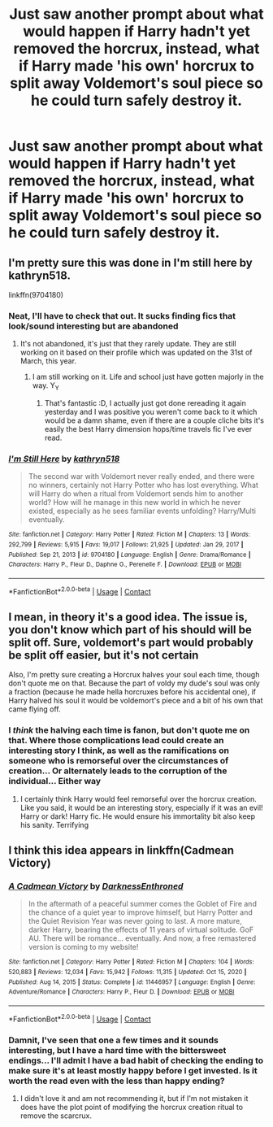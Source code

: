 #+TITLE: Just saw another prompt about what would happen if Harry hadn't yet removed the horcrux, instead, what if Harry made 'his own' horcrux to split away Voldemort's soul piece so he could turn safely destroy it.

* Just saw another prompt about what would happen if Harry hadn't yet removed the horcrux, instead, what if Harry made 'his own' horcrux to split away Voldemort's soul piece so he could turn safely destroy it.
:PROPERTIES:
:Author: Elaine13288
:Score: 3
:DateUnix: 1620298573.0
:DateShort: 2021-May-06
:FlairText: Prompt
:END:

** I'm pretty sure this was done in I'm still here by kathryn518.

linkffn(9704180)
:PROPERTIES:
:Author: DrScorcher
:Score: 7
:DateUnix: 1620300499.0
:DateShort: 2021-May-06
:END:

*** Neat, I'll have to check that out. It sucks finding fics that look/sound interesting but are abandoned
:PROPERTIES:
:Author: Elaine13288
:Score: 2
:DateUnix: 1620301128.0
:DateShort: 2021-May-06
:END:

**** It's not abandoned, it's just that they rarely update. They are still working on it based on their profile which was updated on the 31st of March, this year.
:PROPERTIES:
:Author: DrScorcher
:Score: 5
:DateUnix: 1620302120.0
:DateShort: 2021-May-06
:END:

***** I am still working on it. Life and school just have gotten majorly in the way. Y_Y
:PROPERTIES:
:Author: kathrynd518
:Score: 4
:DateUnix: 1620315409.0
:DateShort: 2021-May-06
:END:

****** That's fantastic :D, I actually just got done rereading it again yesterday and I was positive you weren't come back to it which would be a damn shame, even if there are a couple cliche bits it's easily the best Harry dimension hops/time travels fic I've ever read.
:PROPERTIES:
:Author: Krogan26
:Score: 1
:DateUnix: 1620359401.0
:DateShort: 2021-May-07
:END:


*** [[https://www.fanfiction.net/s/9704180/1/][*/I'm Still Here/*]] by [[https://www.fanfiction.net/u/4404355/kathryn518][/kathryn518/]]

#+begin_quote
  The second war with Voldemort never really ended, and there were no winners, certainly not Harry Potter who has lost everything. What will Harry do when a ritual from Voldemort sends him to another world? How will he manage in this new world in which he never existed, especially as he sees familiar events unfolding? Harry/Multi eventually.
#+end_quote

^{/Site/:} ^{fanfiction.net} ^{*|*} ^{/Category/:} ^{Harry} ^{Potter} ^{*|*} ^{/Rated/:} ^{Fiction} ^{M} ^{*|*} ^{/Chapters/:} ^{13} ^{*|*} ^{/Words/:} ^{292,799} ^{*|*} ^{/Reviews/:} ^{5,915} ^{*|*} ^{/Favs/:} ^{19,017} ^{*|*} ^{/Follows/:} ^{21,925} ^{*|*} ^{/Updated/:} ^{Jan} ^{29,} ^{2017} ^{*|*} ^{/Published/:} ^{Sep} ^{21,} ^{2013} ^{*|*} ^{/id/:} ^{9704180} ^{*|*} ^{/Language/:} ^{English} ^{*|*} ^{/Genre/:} ^{Drama/Romance} ^{*|*} ^{/Characters/:} ^{Harry} ^{P.,} ^{Fleur} ^{D.,} ^{Daphne} ^{G.,} ^{Perenelle} ^{F.} ^{*|*} ^{/Download/:} ^{[[http://www.ff2ebook.com/old/ffn-bot/index.php?id=9704180&source=ff&filetype=epub][EPUB]]} ^{or} ^{[[http://www.ff2ebook.com/old/ffn-bot/index.php?id=9704180&source=ff&filetype=mobi][MOBI]]}

--------------

*FanfictionBot*^{2.0.0-beta} | [[https://github.com/FanfictionBot/reddit-ffn-bot/wiki/Usage][Usage]] | [[https://www.reddit.com/message/compose?to=tusing][Contact]]
:PROPERTIES:
:Author: FanfictionBot
:Score: 1
:DateUnix: 1620300521.0
:DateShort: 2021-May-06
:END:


** I mean, in theory it's a good idea. The issue is, you don't know which part of his should will be split off. Sure, voldemort's part would probably be split off easier, but it's not certain

Also, I'm pretty sure creating a Horcrux halves your soul each time, though don't quote me on that. Because the part of voldy my dude's soul was only a fraction (because he made hella horcruxes before his accidental one), if Harry halved his soul it would be voldemort's piece and a bit of his own that came flying off.
:PROPERTIES:
:Author: Wild_Struggle_3536
:Score: 2
:DateUnix: 1620306127.0
:DateShort: 2021-May-06
:END:

*** I /think/ the halving each time is fanon, but don't quote me on that. Where those complications lead could create an interesting story I think, as well as the ramifications on someone who is remorseful over the circumstances of creation... Or alternately leads to the corruption of the individual... Either way
:PROPERTIES:
:Author: Elaine13288
:Score: 2
:DateUnix: 1620313319.0
:DateShort: 2021-May-06
:END:

**** I certainly think Harry would feel remorseful over the horcrux creation. Like you said, it would be an interesting story, especially if it was an evil! Harry or dark! Harry fic. He would ensure his immortality bit also keep his sanity. Terrifying
:PROPERTIES:
:Author: Wild_Struggle_3536
:Score: 2
:DateUnix: 1620323887.0
:DateShort: 2021-May-06
:END:


** I think this idea appears in linkffn(Cadmean Victory)
:PROPERTIES:
:Author: Devil_May_Kare
:Score: 2
:DateUnix: 1620318653.0
:DateShort: 2021-May-06
:END:

*** [[https://www.fanfiction.net/s/11446957/1/][*/A Cadmean Victory/*]] by [[https://www.fanfiction.net/u/7037477/DarknessEnthroned][/DarknessEnthroned/]]

#+begin_quote
  In the aftermath of a peaceful summer comes the Goblet of Fire and the chance of a quiet year to improve himself, but Harry Potter and the Quiet Revision Year was never going to last. A more mature, darker Harry, bearing the effects of 11 years of virtual solitude. GoF AU. There will be romance... eventually. And now, a free remastered version is coming to my website!
#+end_quote

^{/Site/:} ^{fanfiction.net} ^{*|*} ^{/Category/:} ^{Harry} ^{Potter} ^{*|*} ^{/Rated/:} ^{Fiction} ^{M} ^{*|*} ^{/Chapters/:} ^{104} ^{*|*} ^{/Words/:} ^{520,883} ^{*|*} ^{/Reviews/:} ^{12,034} ^{*|*} ^{/Favs/:} ^{15,942} ^{*|*} ^{/Follows/:} ^{11,315} ^{*|*} ^{/Updated/:} ^{Oct} ^{15,} ^{2020} ^{*|*} ^{/Published/:} ^{Aug} ^{14,} ^{2015} ^{*|*} ^{/Status/:} ^{Complete} ^{*|*} ^{/id/:} ^{11446957} ^{*|*} ^{/Language/:} ^{English} ^{*|*} ^{/Genre/:} ^{Adventure/Romance} ^{*|*} ^{/Characters/:} ^{Harry} ^{P.,} ^{Fleur} ^{D.} ^{*|*} ^{/Download/:} ^{[[http://www.ff2ebook.com/old/ffn-bot/index.php?id=11446957&source=ff&filetype=epub][EPUB]]} ^{or} ^{[[http://www.ff2ebook.com/old/ffn-bot/index.php?id=11446957&source=ff&filetype=mobi][MOBI]]}

--------------

*FanfictionBot*^{2.0.0-beta} | [[https://github.com/FanfictionBot/reddit-ffn-bot/wiki/Usage][Usage]] | [[https://www.reddit.com/message/compose?to=tusing][Contact]]
:PROPERTIES:
:Author: FanfictionBot
:Score: 1
:DateUnix: 1620318674.0
:DateShort: 2021-May-06
:END:


*** Damnit, I've seen that one a few times and it sounds interesting, but I have a hard time with the bittersweet endings... I'll admit I have a bad habit of checking the ending to make sure it's at least mostly happy before I get invested. Is it worth the read even with the less than happy ending?
:PROPERTIES:
:Author: Elaine13288
:Score: 1
:DateUnix: 1620319362.0
:DateShort: 2021-May-06
:END:

**** I didn't love it and am not recommending it, but if I'm not mistaken it does have the plot point of modifying the horcrux creation ritual to remove the scarcrux.
:PROPERTIES:
:Author: Devil_May_Kare
:Score: 2
:DateUnix: 1620334306.0
:DateShort: 2021-May-07
:END:
